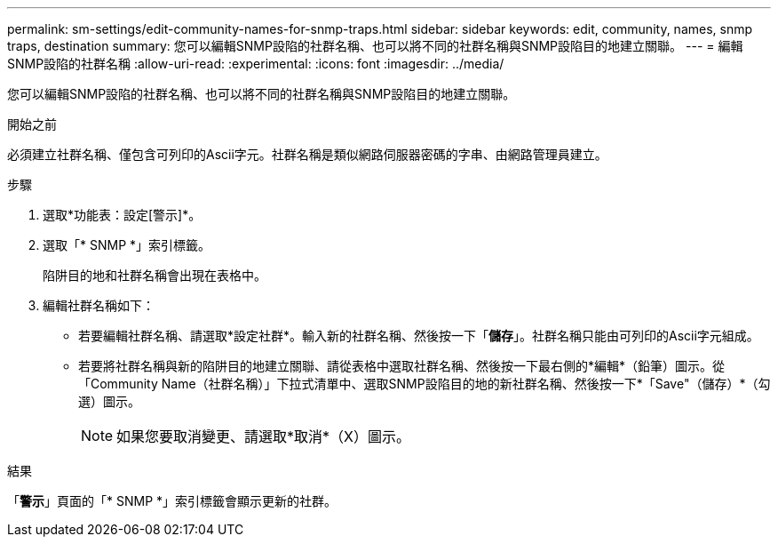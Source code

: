 ---
permalink: sm-settings/edit-community-names-for-snmp-traps.html 
sidebar: sidebar 
keywords: edit, community, names, snmp traps, destination 
summary: 您可以編輯SNMP設陷的社群名稱、也可以將不同的社群名稱與SNMP設陷目的地建立關聯。 
---
= 編輯SNMP設陷的社群名稱
:allow-uri-read: 
:experimental: 
:icons: font
:imagesdir: ../media/


[role="lead"]
您可以編輯SNMP設陷的社群名稱、也可以將不同的社群名稱與SNMP設陷目的地建立關聯。

.開始之前
必須建立社群名稱、僅包含可列印的Ascii字元。社群名稱是類似網路伺服器密碼的字串、由網路管理員建立。

.步驟
. 選取*功能表：設定[警示]*。
. 選取「* SNMP *」索引標籤。
+
陷阱目的地和社群名稱會出現在表格中。

. 編輯社群名稱如下：
+
** 若要編輯社群名稱、請選取*設定社群*。輸入新的社群名稱、然後按一下「*儲存*」。社群名稱只能由可列印的Ascii字元組成。
** 若要將社群名稱與新的陷阱目的地建立關聯、請從表格中選取社群名稱、然後按一下最右側的*編輯*（鉛筆）圖示。從「Community Name（社群名稱）」下拉式清單中、選取SNMP設陷目的地的新社群名稱、然後按一下*「Save"（儲存）*（勾選）圖示。
+
[NOTE]
====
如果您要取消變更、請選取*取消*（X）圖示。

====




.結果
「*警示*」頁面的「* SNMP *」索引標籤會顯示更新的社群。
